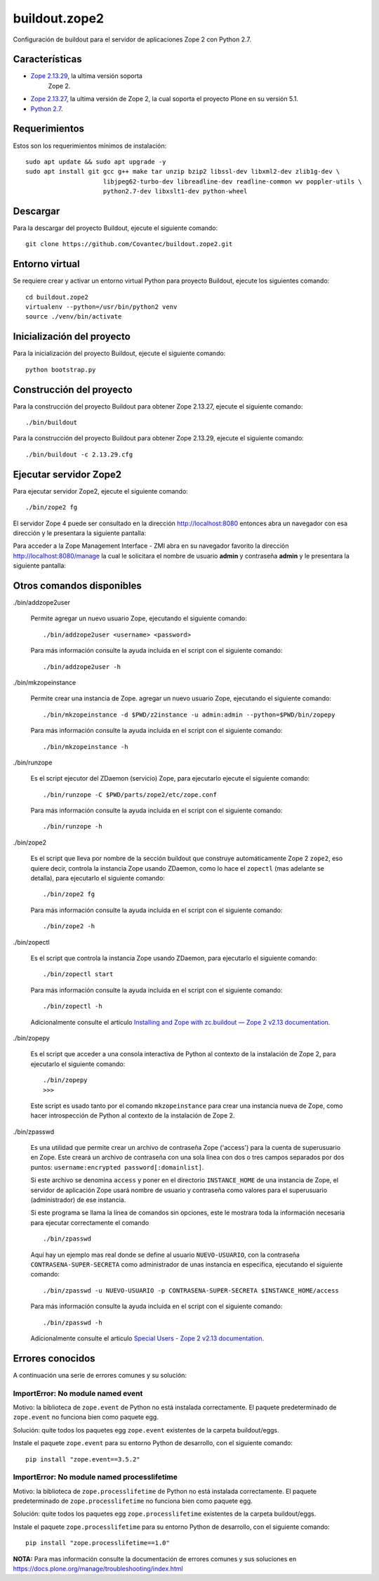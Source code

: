 ==============
buildout.zope2
==============

Configuración de buildout para el servidor de aplicaciones Zope 2 con Python 2.7.

.. image:: https://travis-ci.org/Covantec/buildout.zope2.svg?branch=master
   :target: https://travis-ci.org/Covantec/buildout.zope2


Características
===============

- `Zope 2.13.29 <https://pypi.org/project/Zope2/2.13.29/>`_, la ultima versión soporta 
   Zope 2.

- `Zope 2.13.27 <https://pypi.org/project/Zope2/2.13.27/>`_, la ultima versión de Zope 2, 
  la cual soporta el proyecto Plone en su versión 5.1.

- `Python 2.7 <https://www.python.org/download/releases/2.7/>`_.


Requerimientos
==============

Estos son los requerimientos mínimos de instalación: ::

  sudo apt update && sudo apt upgrade -y
  sudo apt install git gcc g++ make tar unzip bzip2 libssl-dev libxml2-dev zlib1g-dev \
                       libjpeg62-turbo-dev libreadline-dev readline-common wv poppler-utils \
                       python2.7-dev libxslt1-dev python-wheel

Descargar
=========

Para la descargar del proyecto Buildout, ejecute el siguiente comando: ::

  git clone https://github.com/Covantec/buildout.zope2.git


Entorno virtual
===============

Se requiere crear y activar un entorno virtual Python para proyecto Buildout, ejecute los 
siguientes comando: ::

  cd buildout.zope2
  virtualenv --python=/usr/bin/python2 venv
  source ./venv/bin/activate


Inicialización del proyecto
===========================

Para la inicialización del proyecto Buildout, ejecute el siguiente comando: ::

  python bootstrap.py


Construcción del proyecto
=========================

Para la construcción del proyecto Buildout para obtener Zope 2.13.27, ejecute el siguiente 
comando: ::

  ./bin/buildout

Para la construcción del proyecto Buildout para obtener Zope 2.13.29, ejecute el siguiente 
comando: ::

  ./bin/buildout -c 2.13.29.cfg


Ejecutar servidor Zope2
=======================

Para ejecutar servidor Zope2, ejecute el siguiente comando: ::

  ./bin/zope2 fg

El servidor Zope 4 puede ser consultado en la dirección http://localhost:8080 entonces abra 
un navegador con esa dirección y le presentara la siguiente pantalla:

.. image:: https://github.com/Covantec/buildout.zope2/raw/master/zope2_index_html.png
   :target: http://localhost:8080

Para acceder a la Zope Management Interface - ZMI abra en su navegador favorito la dirección 
http://localhost:8080/manage la cual le solicitara el nombre de usuario **admin** y contraseña 
**admin** y le presentara la siguiente pantalla: 

.. image:: https://github.com/Covantec/buildout.zope2/raw/master/zope2_manage.png
   :target: http://localhost:8080/manage


Otros comandos disponibles
==========================

./bin/addzope2user

  Permite agregar un nuevo usuario Zope, ejecutando el siguiente comando: ::

    ./bin/addzope2user <username> <password>

  Para más información consulte la ayuda incluida en el script con el siguiente comando: ::

    ./bin/addzope2user -h


./bin/mkzopeinstance

  Permite crear una instancia de Zope. agregar un nuevo usuario Zope, ejecutando el siguiente 
  comando: ::

    ./bin/mkzopeinstance -d $PWD/z2instance -u admin:admin --python=$PWD/bin/zopepy

  Para más información consulte la ayuda incluida en el script con el siguiente comando: ::

    ./bin/mkzopeinstance -h


./bin/runzope

  Es el script ejecutor del ZDaemon (servicio) Zope, para ejecutarlo ejecute el siguiente comando: ::

    ./bin/runzope -C $PWD/parts/zope2/etc/zope.conf

  Para más información consulte la ayuda incluida en el script con el siguiente comando: ::

    ./bin/runzope -h


./bin/zope2

  Es el script que lleva por nombre de la sección buildout que construye automáticamente Zope 2 ``zope2``, 
  eso quiere decir, controla la instancia Zope usando ZDaemon, como lo hace el ``zopectl`` (mas adelante 
  se detalla), para ejecutarlo el siguiente comando: ::

    ./bin/zope2 fg

  Para más información consulte la ayuda incluida en el script con el siguiente comando: ::

    ./bin/zope2 -h


./bin/zopectl

  Es el script que controla la instancia Zope usando ZDaemon, para ejecutarlo el siguiente comando: ::

    ./bin/zopectl start

  Para más información consulte la ayuda incluida en el script con el siguiente comando: ::

    ./bin/zopectl -h

  Adicionalmente consulte el articulo `Installing and Zope with zc.buildout — Zope 2 v2.13 documentation <https://zope.readthedocs.io/en/2.13/INSTALL-buildout.html>`_.


./bin/zopepy

  Es el script que acceder a una consola interactiva de Python al contexto de la instalación de Zope 2, 
  para ejecutarlo el siguiente comando: ::

    ./bin/zopepy
    >>>

  Este script es usado tanto por el comando ``mkzopeinstance`` para crear una instancia nueva de Zope, 
  como hacer introspección de Python al contexto de la instalación de Zope 2.


./bin/zpasswd

  Es una utilidad que permite crear un archivo de contraseña Zope ('access') para la cuenta de superusuario 
  en Zope. Este creará un archivo de contraseña con una sola línea con dos o tres campos separados por 
  dos puntos: ``username:encrypted password[:domainlist]``.

  Si este archivo se denomina ``access`` y poner en el directorio ``INSTANCE_HOME`` de una instancia 
  de Zope, el servidor de aplicación Zope usará nombre de usuario y contraseña como valores para el 
  superusuario (administrador) de ese instancia.

  Si este programa se llama la línea de comandos sin opciones, este le mostrara toda la información 
  necesaria para ejecutar correctamente el comando ::

    ./bin/zpasswd

  Aquí hay un ejemplo mas real donde se define al usuario ``NUEVO-USUARIO``, con la contraseña 
  ``CONTRASENA-SUPER-SECRETA`` como administrador de unas instancia en especifica, ejecutando el siguiente 
  comando: ::

    ./bin/zpasswd -u NUEVO-USUARIO -p CONTRASENA-SUPER-SECRETA $INSTANCE_HOME/access

  Para más información consulte la ayuda incluida en el script con el siguiente comando: ::

    ./bin/zpasswd -h

  Adicionalmente consulte el articulo `Special Users - Zope 2 v2.13 documentation <https://zope.readthedocs.io/en/2.13/USERS.html>`_.


Errores conocidos
=================

A continuación una serie de errores comunes y su solución:


ImportError: No module named event
----------------------------------

Motivo: la biblioteca de ``zope.event`` de Python no está instalada correctamente. El paquete 
predeterminado de ``zope.event`` no funciona bien como paquete egg.

Solución: quite todos los paquetes egg ``zope.event`` existentes de la carpeta buildout/eggs.

Instale el paquete ``zope.event`` para su entorno Python de desarrollo, con el siguiente comando:

::

  pip install "zope.event==3.5.2"


ImportError: No module named processlifetime
--------------------------------------------

Motivo: la biblioteca de ``zope.processlifetime`` de Python no está instalada correctamente. El paquete 
predeterminado de ``zope.processlifetime`` no funciona bien como paquete egg.

Solución: quite todos los paquetes egg ``zope.processlifetime`` existentes de la carpeta buildout/eggs.

Instale el paquete ``zope.processlifetime`` para su entorno Python de desarrollo, con el siguiente comando:

::

  pip install "zope.processlifetime==1.0"


**NOTA:** Para mas información consulte la documentación de errores comunes y sus soluciones en 
https://docs.plone.org/manage/troubleshooting/index.html

